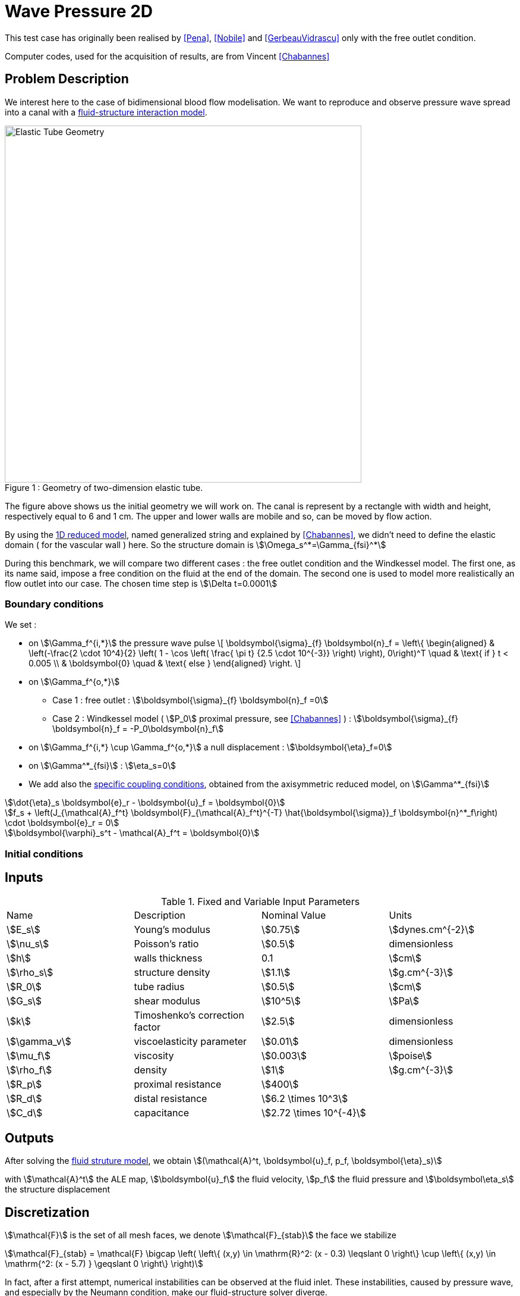 = Wave Pressure 2D

This test case has originally been realised by <<Pena>>, <<Nobile>> and <<GerbeauVidrascu>> only with the free outlet condition.

Computer codes, used for the acquisition of results, are from Vincent <<Chabannes>>

== Problem Description 

We interest here to the case of bidimensional blood flow modelisation. We want
to reproduce and observe pressure wave spread into a canal with a
link:../README.adoc[fluid-structure interaction model].

[[img-geometry1]]
image::wavepressure2d/ElasticTube.png[caption="Figure 1 : ", title="Geometry of two-dimension elastic tube.", alt="Elastic Tube Geometry", width="600", align="center"]  

The figure above shows us the initial geometry we will work on. The canal is
represent by a rectangle with width and height, respectively  equal to 6 and 1
cm. The upper and lower walls are mobile and so, can be moved by flow action.

By using the link:../../CSM/README.adoc[1D reduced model], named generalized string and explained by <<Chabannes>>, we didn't need to define the
elastic domain ( for the vascular wall ) here. So the structure domain is stem:[\Omega_s^*=\Gamma_{fsi}^*]

During this benchmark, we will compare two different cases : the free outlet
condition and the Windkessel model. The first one, as its name said, impose a
free condition on the fluid at the end of the domain. The second one is used to
model more realistically an flow outlet into our case. The chosen time step is
stem:[\Delta t=0.0001]

=== Boundary conditions 

We set :

* on stem:[\Gamma_f^{i,*}] the pressure wave pulse
\[
\boldsymbol{\sigma}_{f} \boldsymbol{n}_f =
\left\{
\begin{aligned}
& \left(-\frac{2 \cdot 10^4}{2} \left( 1 - \cos \left(  \frac{ \pi t} {2.5 \cdot 10^{-3}} \right) \right), 0\right)^T  \quad & \text{ if } t < 0.005 \\
& \boldsymbol{0} \quad & \text{ else }
\end{aligned}
\right.
\]

* on stem:[\Gamma_f^{o,*}]
    ** Case 1 : free outlet : stem:[\boldsymbol{\sigma}_{f} \boldsymbol{n}_f =0]
    ** Case 2 : Windkessel model ( stem:[P_0] proximal pressure, see <<Chabannes>> ) : stem:[\boldsymbol{\sigma}_{f} \boldsymbol{n}_f = -P_0\boldsymbol{n}_f]

* on stem:[\Gamma_f^{i,*} \cup \Gamma_f^{o,*}] a null displacement : stem:[\boldsymbol{\eta}_f=0]

* on stem:[\Gamma^*_{fsi}] : stem:[\eta_s=0]

* We add also the link:../../CSM/README.adoc[specific coupling conditions], obtained from the axisymmetric reduced model, on stem:[\Gamma^*_{fsi}]

[stem]
++++
\dot{\eta}_s \boldsymbol{e}_r - \boldsymbol{u}_f = \boldsymbol{0}
++++

[stem]
++++
f_s  + \left(J_{\mathcal{A}_f^t} \boldsymbol{F}_{\mathcal{A}_f^t}^{-T} \hat{\boldsymbol{\sigma}}_f \boldsymbol{n}^*_f\right) \cdot \boldsymbol{e}_r
=  0
++++

[stem]
++++
\boldsymbol{\varphi}_s^t  - \mathcal{A}_f^t = \boldsymbol{0}
++++

=== Initial conditions

== Inputs

[cols="1,1,^1a,1"]
.Fixed and Variable Input Parameters
|===
| Name |Description | Nominal Value | Units
|stem:[E_s] | Young's modulus | stem:[0.75]  | stem:[dynes.cm^{-2}]
|stem:[\nu_s] | Poisson's ratio | stem:[0.5]  |dimensionless
|stem:[h]|walls thickness|0.1|stem:[cm]
|stem:[\rho_s] | structure density | stem:[1.1] |stem:[g.cm^{-3}]
|stem:[R_0]|tube radius|stem:[0.5]|stem:[cm]
|stem:[G_s]| shear modulus |stem:[10^5]|stem:[Pa]
|stem:[k]|Timoshenko’s correction factor|stem:[2.5]|dimensionless
|stem:[\gamma_v]|viscoelasticity parameter|stem:[0.01]|dimensionless
|stem:[\mu_f] |viscosity | stem:[0.003]  |stem:[poise]
|stem:[\rho_f] | density | stem:[1]  | stem:[g.cm^{-3}]
|stem:[R_p] | proximal resistance | stem:[400]  | 
|stem:[R_d] | distal resistance| stem:[6.2 \times 10^3]  | 
|stem:[C_d] | capacitance | stem:[2.72 \times 10^{-4}]  |
|===

== Outputs

After solving the link:../readme.adoc#_fluid_structure_model[fluid struture model], we obtain stem:[(\mathcal{A}^t, \boldsymbol{u}_f, p_f, \boldsymbol{\eta}_s)]

with stem:[\mathcal{A}^t] the ALE map, stem:[\boldsymbol{u}_f] the fluid velocity,
stem:[p_f] the fluid pressure and stem:[\boldsymbol\eta_s] the structure displacement

== Discretization

stem:[\mathcal{F}] is the set of all mesh faces, we denote stem:[\mathcal{F}_{stab}]
the face we stabilize 
[stem]
++++
\mathcal{F}_{stab} = \mathcal{F} \bigcap \left( \left\{ (x,y) \in \mathrm{R}^2:
(x - 0.3) \leqslant 0 \right\} \cup  \left\{ (x,y) \in \mathrm{^2: (x - 5.7) }
\geqslant 0   \right\} \right)
++++

In fact, after a first attempt, numerical instabilities can be observed at the
fluid inlet. These instabilities, caused by pressure wave, and especially by
the Neumann condition, make our fluid-structure solver diverge.

To correct them, we choose to add a stabilization term, obtain from the
stabilized CIP formulation ( see <<Chabannes>>, Chapter 6 ).

As this stabilization bring an important cost with it, by increasing the number
of non-null term into the problem matrix, we only apply it at the fluid
entrance, where the instabilities are located. 


Now we present the different situations we worked on. 

[cols="1,1,1,2,2,2,2,2,2"]
|===
3.2+|Config 3+|Fluid 3+| Structure
|stem:[N_{elt}]|stem:[N_{geo}]|stem:[N_{dof}]|stem:[N_{elt}]|stem:[N_{geo}]|stem:[N_{dof}]
3+|stem:[(1)]|stem:[342]|stem:[3~(P4P3)]|stem:[7377]|stem:[58]|stem:[1]|stem:[176~(P3)]
3+|stem:[(2)]|stem:[342]|stem:[4~(P5P4)]|stem:[11751]|stem:[58]|stem:[1]|stem:[234~(P4)]
|===

For the fluid time discretization, BDF, at order stem:[2], is the method we use.

And Newmark-beta method is the one we choose for the structure time
discretization, with parameters stem:[\gamma=0.5] and stem:[\beta=0.25].

These methods can be retrieved in <<Chabannes>> papers.

=== Solvers

Here are the different solvers ( linear and non-linear ) used during results acquisition.

|===
3+|
KSP
|case|fluid|solid
|type 2+|
gmres
|relative tolerance 2+|
stem:[1e-13]
|max iteration|stem:[30]|stem:[10]
|reuse preconditioner|true|false
|===

|===
3+|
SNES
|case|fluid|solid
|relative tolerance 2+|
stem:[1e-8]
|steps tolerance 2+|
stem:[1e-8]
|max iteration 2+|
stem:[50]
|max iteration with reuse 2+|
stem:[50]
|reuse jacobian 2+|
false
|reuse jacobian rebuild at first Newton step|false|true
|===

|===
3+|
KSP in SNES
|case|fluid|solid
|relative tolerance 2+|
stem:[1e-5]
|max iteration 2+|
stem:[1000]
|max iteration with reuse 2+|
stem:[1000]
|reuse preconditioner|true|false
|reuse preconditioner rebuild at first Newton step 2+|
false
|===

|===
3+|
PC
|case|fluid|solid
|type 2+|
LU
|package 2+|
mumps
|===

|===
2+|
FSI
|solver method|fix point
|tolerance|stem:[1e-6]
|max iterations|stem:[1]
|===



== Results

The two following pictures have their pressure and velocity magnitude amplify by 5.

[[img-geometry2]]
image::wavepressure2d/SimuFree.png[caption="Figure 2 : ", title="Results with free outlet conditon", alt="Elastic Tube Free outlet", width="900", align="center"]  

[[img-geometry3]]
image::wavepressure2d/SimuWindkessel.png[caption="Figure 3 : ", title="Results with the Windkessel model", alt="Elastic Tube Windkessel", width="900", align="center"] 

[[img-geometry4]]
image::wavepressure2d/FlowEvolution.png[caption="Figure 4 : ", title="Evolution of the inflow and the outflow", alt="Inflow Outflow", width="400", align="center"]  

[[img-geometry5]]
image::wavepressure2d/DispMagni.png[caption="Figure 5 : ", title="Maximum displacement magnitude", alt="Displacement Magnitude", width="400", align="center"]  

To draw the next two figures, we define 60 sections stem:[\{x_i\}_{i=0}^{60}] with stem:[x_i=0.1i].
[[img-geometry6]]
image::wavepressure2d/AverPressure.png[caption="Figure 5 : ", title="Average pressure with the free outlet and the Windkessel model", alt="Average Pressure", width="700", align="center"]  

[[img-geometry7]]
image::wavepressure2d/FlowRate.png[caption="Figure 7 : ", title="Flow rate with the free outlet and the Windkessel model", alt="Flow Rate", width="710", align="center"]  

[[img-geometry8]]
image::wavepressure2d/ImplicitSemi_Implicit.png[caption="Figure 8 : ", title="Implicit and semi-implicit FSI coupling comparison", alt="FSI 1", width="700", align="center"]  

[[img-geometry9]]
image::wavepressure2d/FSICoupling.png[caption="Figure 9 : ", title="Implicit and semi-implicit FSI coupling comparison", alt="FSI 2", width="700", align="center"]  

All the files used  for this case can be found in this https://github.com/feelpp/feelpp/tree/develop/applications/models/solid/TurekHron[rep] [https://github.com/feelpp/feelpp/blob/develop/applications/models/fsi/wavepressure2d/wavepressure2d_fluid.geo[geo file],  https://github.com/feelpp/feelpp/blob/develop/applications/models/fsi/wavepressure2d/wavepressure2d.cfg[config file], https://github.com/feelpp/feelpp/blob/develop/applications/models/fsi/wavepressure2d/wavepressure2d_fluid.json[fluid json file], https://github.com/feelpp/feelpp/blob/develop/applications/models/fsi/wavepressure2d/wavepressure2d_solid.json[solid json file]].

=== Conclusion 

Let's begin with results with the free outlet condition ( see figure 2 ). These
pictures show us how the pressure wave progresses into the tube. We can denote
an increase of the fluid velocity at the end of the tube. Also, the wave eases
at the same place. For the simulation with the Windkessel model, we observe a
similar comportment at the beginning ( see figure 3 ). However, the outlet is
more realistic than before. In fact, the pressure seems to propagate more
naturally with this model. + In the two cases, the velocity field is disturbed
at the fluid-structure interface. A mesh refinement around this region
increases the quality. However, this is not crucial for the blood flow
simulation.

Now we can interest us to the quantitative results.

The inflow and outflow evolution figure ( see figure 4 ) shows us similarities
for the two tests at the inlet. At the outlet, in contrast, the flow increases
for the free outlet condition. In fact, when the pressure wave arrived at
the outlet of the tube, it is reflected to the other way. In the same
way, when the reflected wave arrived at the inlet, it is reflected
again. The Windkessel model reduce significantly this phenomenon. Some
residues stay due to 0D coupling model and structure fixation.

We also have calculate the maximum displacement magnitude for the two model (
see figure 5 ). The same phenomenons explained ahead are retrieve here. We
denote that, for the free outlet, the structure undergoes movements during the
test time, caused by the wave reflection. The Windkessel model reduces these
perturbations thanks to the 0D model.

The average pressure and the fluid flow ( see figure 6 and 7 ) show us the same
non-physiological phenomenons as before. The results we obtain are in
accordance with the ones proposed by <<Nobile>>.

To end this benchmark, we will compare the two resolution algorithms used with
the fluid-structure model : the implicit and the semi-implicit ones. The
link:readme.adoc#Discretization[second configuration] with Windkessel model is
used for the measures. 

We have then the fluid flow and the displacement magnitude ( figure 8 ) curves,
which superimposed on each other. So the  accuracy obtained by the
semi-implicit method  seems good here. 

The performances of the two algorithms ( figure 9 ) are expressed from number
of iterations and CPU time at each step time. The semi-implicit method is a bit
ahead of the implicit one on number of iterations. However, the CPU time is
smaller for 2 or 3 time,  due to optimization in this method. First an unique
ALE map estimation is need. Furthermore, linear terms of the Jacobian matrix,
residuals terms and dependent part of the ALE map can be stored and reused at
each iteration. 

== Bibliography

[bibliography]
.References for this benchmark

- [[[Pena]]] G. Pena, _Spectral element approximation of the incompressible Navier-Stokes equations evolving in a moving domain and applications_, École Polytechnique Fédérale de Lausanne, November 2009.

- [[[Nobile]]] F. Nobile, _Numerical approximation of fluid-structure interaction problems with application to haemodynamics_, École Polytechnique Fédérale de Lausanne, Switzerland, 2001.

- [[[GerbeauVidrascu]]] J.F. Gerbeau, M. Vidrascu, _A quasi-newton algorithm based on a reduced model for fluid-structure interaction problems in blood flows_, 2003.

- [[[Chabannes]]] Vincent Chabannes, _Vers la simulation numérique des écoulements sanguins_, Équations aux dérivées partielles [math.AP], Université de Grenoble, 2013.
